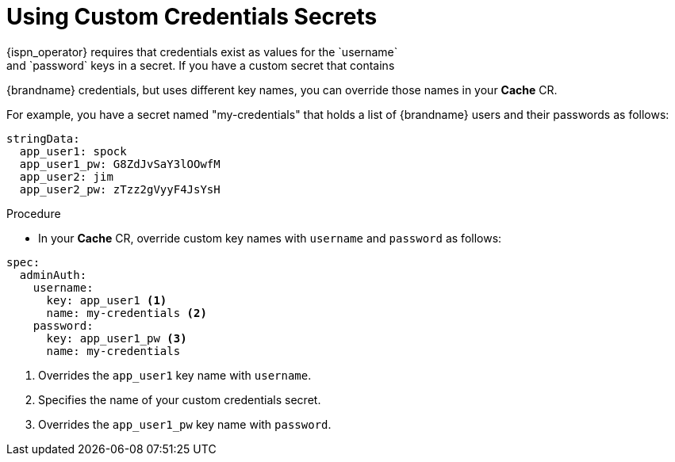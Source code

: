 [id='custom_cache_auth-{context}']
= Using Custom Credentials Secrets
{ispn_operator} requires that credentials exist as values for the `username`
and `password` keys in a secret. If you have a custom secret that contains
{brandname} credentials, but uses different key names, you can override those
names in your **Cache** CR.

For example, you have a secret named "my-credentials" that holds a list of
{brandname} users and their passwords as follows:

[source,options="nowrap",subs=attributes+]
----
stringData:
  app_user1: spock
  app_user1_pw: G8ZdJvSaY3lOOwfM
  app_user2: jim
  app_user2_pw: zTzz2gVyyF4JsYsH
----

.Procedure

* In your **Cache** CR, override custom key names with `username` and `password` as follows:

[source,options="nowrap",subs=attributes+]
----
spec:
  adminAuth:
    username:
      key: app_user1 <1>
      name: my-credentials <2>
    password:
      key: app_user1_pw <3>
      name: my-credentials
----

<1> Overrides the `app_user1` key name with `username`.
<2> Specifies the name of your custom credentials secret.
<3> Overrides the `app_user1_pw` key name with `password`.
